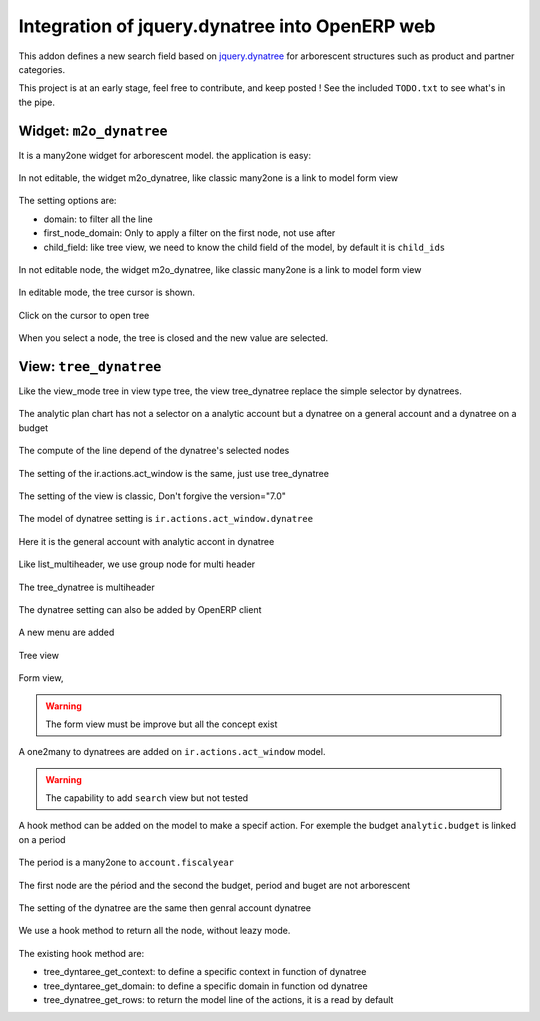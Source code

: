 Integration of jquery.dynatree into OpenERP web
===============================================

This addon defines a new search field based on `jquery.dynatree
<http://wwwendt.de/tech/dynatree/index.html>`_ for arborescent
structures such as product and partner categories.

.. image:: images/icon.png
    :align: center

This project is at an early stage, feel free to contribute, and keep
posted ! See the included ``TODO.txt`` to see what's in the pipe.

Widget: ``m2o_dynatree``
------------------------

It is a many2one widget for arborescent model. the application is easy:

.. figure:: images/code1.png
    :align: center

    In not editable, the widget m2o_dynatree, like classic many2one is a link 
    to model form view

The setting options are:

* domain: to filter all the line
* first_node_domain: Only to apply a filter on the first node, not use after
* child_field: like tree view, we need to know the child field of the model,
  by default it is ``child_ids``

.. figure:: images/m2o_dynatree1.png
    :align: center

    In not editable node, the widget m2o_dynatree, like classic many2one is a 
    link to model form view

.. figure:: images/m2o_dynatree2.png
    :align: center

    In editable mode, the tree cursor is shown.

.. figure:: images/m2o_dynatree3.png
    :align: center

    Click on the cursor to open tree

.. figure:: images/m2o_dynatree4.png
    :align: center

    When you select a node, the tree is closed and the new value are selected.


View: ``tree_dynatree``
-----------------------

Like the view_mode tree in view type tree, the view tree_dynatree replace the
simple selector by dynatrees.

.. figure:: images/tree_dynatree1.png
    :align: center

    The analytic plan chart has not a selector on a analytic account but a 
    dynatree on a general account and a dynatree on a budget

.. figure:: images/tree_dynatree2.png
    :align: center

    The compute of the line depend of the dynatree's selected nodes

.. figure:: images/tree_dynatree3.png
    :align: center

    The setting of the ir.actions.act_window is the same, just use 
    tree_dynatree

.. figure:: images/tree_dynatree4.png
    :align: center

    The setting of the view is classic, Don't forgive the version="7.0"

.. figure:: images/tree_dynatree5.png
    :align: center

    The model of dynatree setting is ``ir.actions.act_window.dynatree``

.. figure:: images/tree_dynatree6.png
    :align: center

    Here it is the general account with analytic accont in dynatree

.. figure:: images/tree_dynatree7.png
    :align: center

    Like list_multiheader, we use group node for multi header

.. figure:: images/tree_dynatree8.png
    :align: center

    The tree_dynatree is multiheader


The dynatree setting can also be added by OpenERP client

.. figure:: images/setting_dynatree1.png
    :align: center

    A new menu are added

.. figure:: images/setting_dynatree2.png
    :align: center

    Tree view

.. figure:: images/setting_dynatree3.png
    :align: center

    Form view, 
    
.. warning:: The form view must be improve but all the concept exist
    

.. figure:: images/setting_dynatree4.png
    :align: center

    A one2many to dynatrees are added on ``ir.actions.act_window`` model.

.. warning:: The capability to add ``search`` view but not tested


A hook method can be added on the model to make a specif action. For exemple 
the budget ``analytic.budget`` is linked on a period

.. figure:: images/tree_dynatree9.png
    :align: center

    The period is a many2one to ``account.fiscalyear``

.. figure:: images/tree_dynatree10.png
    :align: center

    The first node are the périod and the second the budget, period and buget 
    are not arborescent

.. figure:: images/tree_dynatree11.png
    :align: center

    The setting of the dynatree are the same then genral account dynatree

.. figure:: images/tree_dynatree12.png
    :align: center

    We use a hook method to return all the node, without leazy mode.

The existing hook method are:

* tree_dyntaree_get_context: to define a specific context in function of 
  dynatree
* tree_dyntaree_get_domain: to define a specific domain in function od dynatree
* tree_dynatree_get_rows: to return the model line of the actions, it is a 
  read by default
